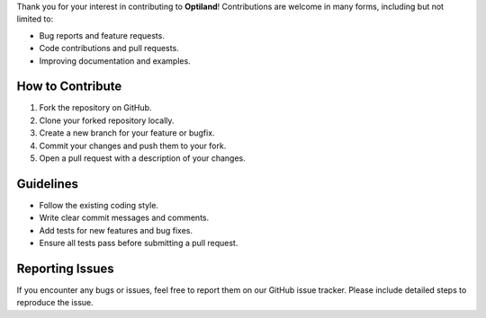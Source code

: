 .. _contributing:

Thank you for your interest in contributing to **Optiland**! Contributions are welcome in many forms, including but not limited to:

- Bug reports and feature requests.
- Code contributions and pull requests.
- Improving documentation and examples.

How to Contribute
------------------

1. Fork the repository on GitHub.
2. Clone your forked repository locally.
3. Create a new branch for your feature or bugfix.
4. Commit your changes and push them to your fork.
5. Open a pull request with a description of your changes.

Guidelines
----------

- Follow the existing coding style.
- Write clear commit messages and comments.
- Add tests for new features and bug fixes.
- Ensure all tests pass before submitting a pull request.

Reporting Issues
----------------

If you encounter any bugs or issues, feel free to report them on our GitHub issue tracker. Please include detailed steps to reproduce the issue.
